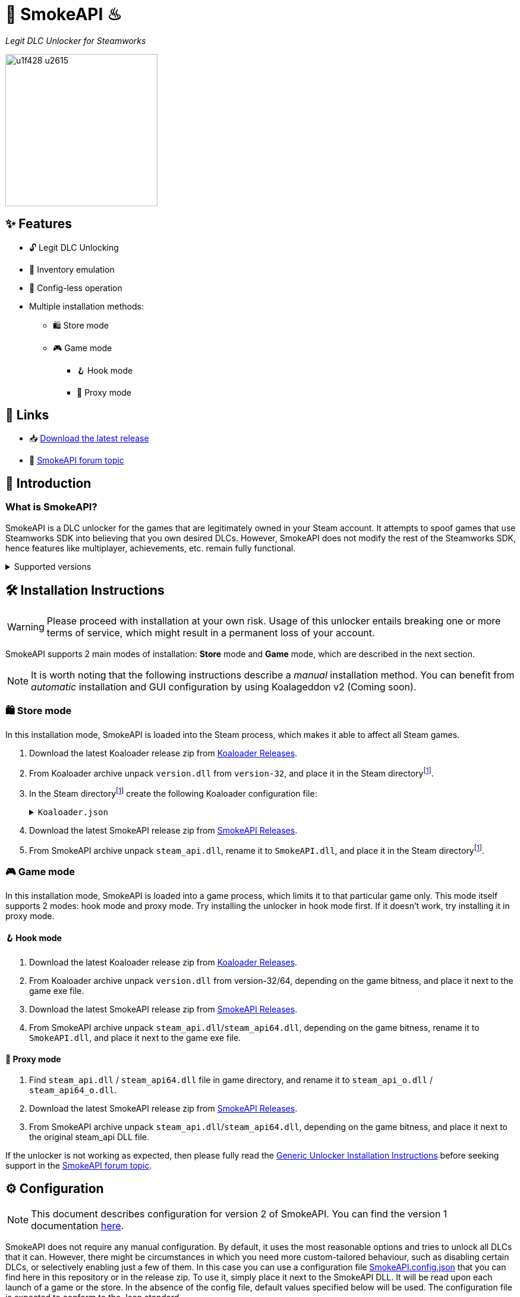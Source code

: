 = 🐨 SmokeAPI ♨

_Legit DLC Unlocker for Steamworks_

image::https://www.gstatic.com/android/keyboard/emojikitchen/20201001/u1f428/u1f428_u2615.png[,256,align="center"]

== ✨ Features

* 🔓 Legit DLC Unlocking
* 🛅 Inventory emulation
* 📝 Config-less operation
* Multiple installation methods:
** 🛍️ Store mode
** 🎮 Game mode
*** 🪝 Hook mode
*** 🔀 Proxy mode

== 🔗 Links

:forum-topic: https://cs.rin.ru/forum/viewtopic.php?p=2597932#p2597932[SmokeAPI forum topic]

* 📥 https://github.com/acidicoala/SmokeAPI/releases/latest[Download the latest release]

* 💬 {forum-topic}

== 📖 Introduction

=== What is SmokeAPI?

SmokeAPI is a DLC unlocker for the games that are legitimately owned in your Steam account.
It attempts to spoof games that use Steamworks SDK into believing that you own desired DLCs.
However, SmokeAPI does not modify the rest of the Steamworks SDK, hence features like multiplayer, achievements, etc. remain fully functional.

.Supported versions
[%collapsible]
====
SmokeAPI aims to support all released SteamAPI versions.
When it encountered a new, unsupported interface version, it will fall back on the latest supported version.
Below is a list of supported interface versions:

* ISteamClient v6 — v20. (Versions before 6 did not contain any DLC related interfaces)
* ISteamApps v2 — v8. (Version 1 did not contain any DLC related functions)
* ISteamUser v12 — v21. (Versions before 12 did not contain any DLC related functions)
* ISteamInventory v1 — v3.

Steam inventory does not work in all games with steam inventory because of custom implementation, and online checks.
A list of games where inventory emulation has been shown to work is as follows:

* Project Winter
* Euro Truck Simulator 2
* Hero Siege (if you bypass EAC)
====

== 🛠 Installation Instructions

WARNING: Please proceed with installation at your own risk.
Usage of this unlocker entails breaking one or more terms of service, which might result in a permanent loss of your account.

:smokeapi_release: https://github.com/acidicoala/SmokeAPI/releases/latest[SmokeAPI Releases]

SmokeAPI supports 2 main modes of installation: *Store* mode and *Game* mode, which are described in the next section.

NOTE: It is worth noting that the following instructions describe a _manual_ installation method.
You can benefit from _automatic_ installation and GUI configuration by using Koalageddon v2 (Coming soon).

=== 🛍️ Store mode

In this installation mode, SmokeAPI is loaded into the Steam process, which makes it able to affect all Steam games.

:steam-dir: the Steam directoryfootnote:fn-steam-dir[The root directory where Steam is installed]

. Download the latest Koaloader release zip from https://github.com/acidicoala/Koaloader/releases/latest[Koaloader Releases].
. From Koaloader archive unpack `version.dll` from `version-32`, and place it in {steam-dir}.
. In {steam-dir} create the following Koaloader configuration file:
+
.`Koaloader.json`
[%collapsible]
====
[source,json]
----
{
  "auto_load": false,
  "targets": [
    "Steam.exe"
  ],
  "modules": [
    {
      "path": "SmokeAPI.dll",
      "required": true
    }
  ]
}
----
====
. Download the latest SmokeAPI release zip from {smokeapi_release}.
. From SmokeAPI archive unpack `steam_api.dll`, rename it to `SmokeAPI.dll`, and place it in {steam-dir}.

=== 🎮 Game mode

In this installation mode, SmokeAPI is loaded into a game process, which limits it to that particular game only.
This mode itself supports 2 modes: hook mode and proxy mode.
Try installing the unlocker in hook mode first.
If it doesn't work, try installing it in proxy mode.

==== 🪝 Hook mode

. Download the latest Koaloader release zip from https://github.com/acidicoala/Koaloader/releases/latest[Koaloader Releases].
. From Koaloader archive unpack `version.dll` from version-32/64, depending on the game bitness, and place it next to the game exe file.
. Download the latest SmokeAPI release zip from {smokeapi_release}.
. From SmokeAPI archive unpack `steam_api.dll`/`steam_api64.dll`, depending on the game bitness, rename it to `SmokeAPI.dll`, and place it next to the game exe file.

==== 🔀 Proxy mode

. Find `steam_api.dll` / `steam_api64.dll` file in game directory, and rename it to `steam_api_o.dll` / `steam_api64_o.dll`.
. Download the latest SmokeAPI release zip from  {smokeapi_release}.
. From SmokeAPI archive unpack `steam_api.dll`/`steam_api64.dll`, depending on the game bitness, and place it next to the original steam_api DLL file.

If the unlocker is not working as expected, then please fully read the https://gist.github.com/acidicoala/2c131cb90e251f97c0c1dbeaf2c174dc[Generic Unlocker Installation Instructions] before seeking support in the {forum-topic}.

== ⚙ Configuration

NOTE: This document describes configuration for version 2 of SmokeAPI.
You can find the version 1 documentation https://github.com/acidicoala/SmokeAPI/blob/v1.0.3/README.md#-configuration[here].

:steam_config: https://github.com/acidicoala/public-entitlements/blob/main/steam/v2/store_config.json
:fn-app-id: footnote:fn-app-id[App/DLC IDs can be obtained from https://steamdb.info. Keep in mind that you need to be signed in with a steam account in order to see accurate inventory item IDs on that website.]

SmokeAPI does not require any manual configuration.
By default, it uses the most reasonable options and tries to unlock all DLCs that it can.
However, there might be circumstances in which you need more custom-tailored behaviour, such as disabling certain DLCs, or selectively enabling just a few of them.
In this case you can use a configuration file link:res/SmokeAPI.config.json[SmokeAPI.config.json] that you can find here in this repository or in the release zip.
To use it, simply place it next to the SmokeAPI DLL.
It will be read upon each launch of a game or the store.
In the absence of the config file, default values specified below will be used.
The configuration file is expected to conform to the Json standard.

`logging`:: Toggles generation of a `SmokeAPI.log.log` file.
+
[horizontal]
Type::: Boolean
Default::: `false`

`unlock_family_sharing`:: Toggles Family Sharing bypass, which enables the borrower of a shared library to start and continue playing games when library owner is playing as well.
+
[horizontal]
Type::: Boolean
Default::: `true`

`default_app_status`:: This option sets the default DLC unlocking behaviour.
+
[horizontal]
Possible values:::
+
[horizontal]
`original`:::: Leaves DLC unlock status unmodified, unless specified otherwise.
`unlocked`:::: Unlocks all DLCs in all games, unless specified otherwise.
Type::: String
Default::: `unlocked`

`override_app_status`:: This option overrides the status of all DLCs that belong to a specified app ID{fn-app-id}.
+
[horizontal]
Possible values::: An object with key-value pairs, where the key corresponds to the app ID, and value to the app status.
Possible app status values are defined in the `default_app_status` option.
Type::: Object
Default::: `{}`

`override_dlc_status`:: This option overrides the status of individual DLCs, regardless of the corresponding app status.
+
[horizontal]
Possible values::: An object with key-value pairs, where the key corresponds to the app ID, and value to the app status.
Possible app status values are defined in the `default_app_status` option.
Furthermore, it is possible to lock even the legitimately locked DLCs by setting the corresponding app status value to `locked`.
Type::: Object (Map of String to String)
Default::: `{}`

`auto_inject_inventory`:: Toggles whether SmokeAPI should automatically inject a list of all registered inventory items, when a game queries user inventory
+
[horizontal]
Type::: Boolean
Default::: `true`

`extra_inventory_items`:: A list of inventory items IDs{fn-app-id} that will be added in addition to the automatically injected items.
+
[horizontal]
Type::: Array (of Integers)
Default::: `[]`

=== Advanced options

`$version`:: A technical field reserved for use by tools like GUI config editors.
Do not modify this value.
+
[horizontal]
Type::: Integer
Default::: `2`

`extra_dlcs`:: See <<How SmokeAPI works in games with large number of DLCs>> to understand the use case for this option.
+
[horizontal]
Possible values::: An object with key-value pairs, where the key corresponds to the app ID, and value to the object that contains DLC IDs.
The format is the same as in the aforementioned GitHub config.
Type::: Object (Map of String to Object)
Default::: `{}`

`store_config`:: An object that specifies offsets required for store mode operation.
It will override the config fetched from {steam_config}[remote source] or local cache.
Do not modify this value.
+
[horizontal]
Type::: Object (Map of String to Integer)
Default::: See {steam_config}[online config]

== Extra info

=== How SmokeAPI works in games with large number of DLCs

Some games that have a large number of DLCs begin ownership verification by querying the Steamworks API for a list of all available DLCs.
Once the game receives the list, it will go over each item and check the ownership.
The issue arises from the fact that response from Steamworks SDK may max out at 64, depending on how much unowned DLCs the user has.
To alleviate this issue, SmokeAPI will make a web request to Steam API for a full list of DLCs, which works well most of the time.
Unfortunately, even the web API does not solve all of our problems, because it will only return DLCs that are available in Steam store.
This means that DLCs without a dedicated store offer, such as pre-order DLCs will be left out.
That's where the `extra_dlcs` config option comes into play.
You can specify those missing DLC IDs there, and SmokeAPI will make them available to the game.
However, this introduces the need for manual configuration, which goes against the ideals of this project.
To remedy this issue SmokeAPI will also fetch a https://github.com/acidicoala/public-entitlements/blob/main/steam/v2/dlc.json[manually maintained list of extra DLCs] stored in a GitHub repository.
The purpose of this document is to contain all the DLC IDs that are lacking a Steam store page.
This enables SmokeAPI to unlock all DLCs without any config file at all.
Feel free to report in the {forum-topic} games that have more than 64 DLCs,
_and_ have DLCs without a dedicated store page.
They will be added to the list of missing DLC IDs to facilitate config-less operation.

== 🏗️ Building from source

=== ✅ Requirements

:fn-lower-ver: footnote:lower-versions[Older versions may be supported as well.]

* CMake v3.24 (Make sure that cmake is available from powershell)
* Visual Studio 2022{fn-lower-ver}.
* Tested on Windows 11 SDK (10.0.22621.0){fn-lower-ver}.

=== 👨‍💻 Commands

Build the project

----
.\build.ps1 <arch> <config>
----

where

[horizontal]
arch::: `32` or `64`
config::: `Debug` or `Release`

For example:

----
.\build.ps1 32 Debug
----

== 👋 Acknowledgements

SmokeAPI makes use of the following open source projects:

- https://github.com/libcpr/cpr[C++ Requests]
- https://github.com/nlohmann/json[JSON for Modern C++]
- https://github.com/stevemk14ebr/PolyHook_2_0[PolyHook 2]
- https://github.com/gabime/spdlog[spdlog]

== 📄 License

This software is licensed under the https://unlicense.org/[Unlicense], terms of which are available in link:UNLICENSE.txt[UNLICENSE.txt]